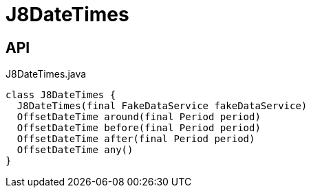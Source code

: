 = J8DateTimes
:Notice: Licensed to the Apache Software Foundation (ASF) under one or more contributor license agreements. See the NOTICE file distributed with this work for additional information regarding copyright ownership. The ASF licenses this file to you under the Apache License, Version 2.0 (the "License"); you may not use this file except in compliance with the License. You may obtain a copy of the License at. http://www.apache.org/licenses/LICENSE-2.0 . Unless required by applicable law or agreed to in writing, software distributed under the License is distributed on an "AS IS" BASIS, WITHOUT WARRANTIES OR  CONDITIONS OF ANY KIND, either express or implied. See the License for the specific language governing permissions and limitations under the License.

== API

[source,java]
.J8DateTimes.java
----
class J8DateTimes {
  J8DateTimes(final FakeDataService fakeDataService)
  OffsetDateTime around(final Period period)
  OffsetDateTime before(final Period period)
  OffsetDateTime after(final Period period)
  OffsetDateTime any()
}
----

